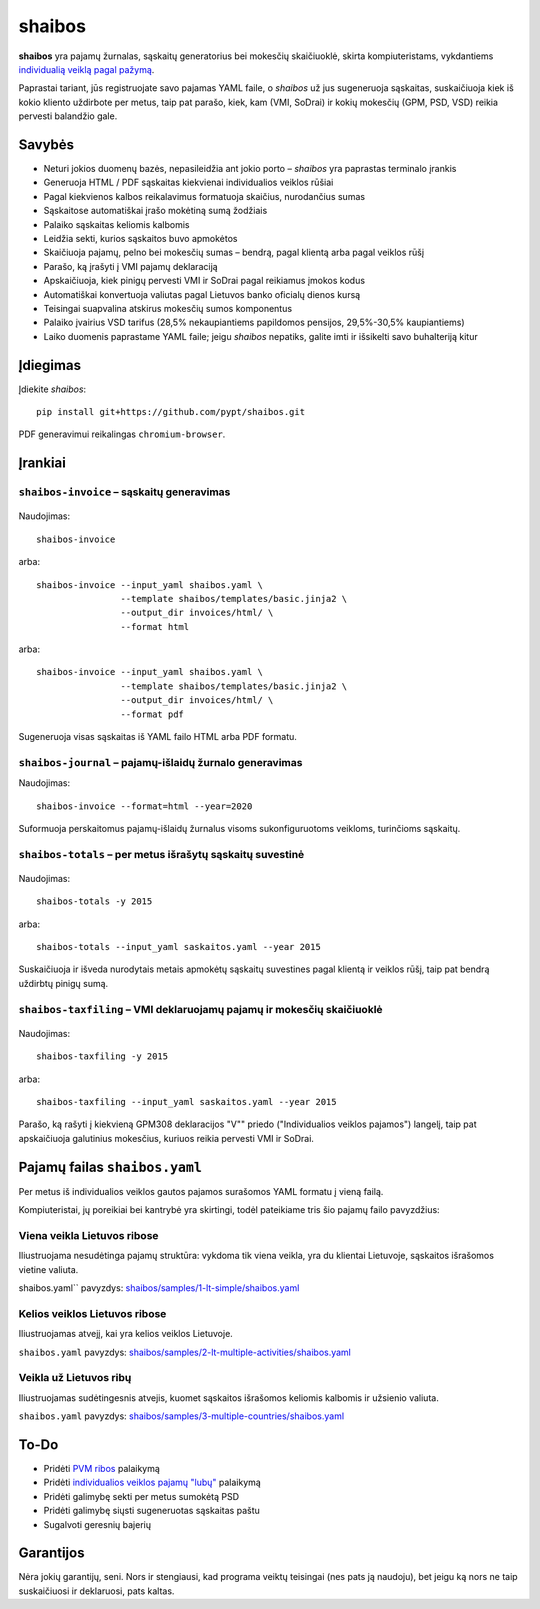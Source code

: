 .. raw:: html

   <!-- pandoc -s README.mdown -o README.rst -->

shaibos
=======

|Build Status| |Coverage Status|

**shaibos** yra pajamų žurnalas, sąskaitų generatorius bei mokesčių
skaičiuoklė, skirta kompiuteristams, vykdantiems `individualią veiklą
pagal pažymą <https://www.vmi.lt/cms/web/kmdb/1.4.9>`__.

Paprastai tariant, jūs registruojate savo pajamas YAML faile, o
*shaibos* už jus sugeneruoja sąskaitas, suskaičiuoja kiek iš kokio
kliento uždirbote per metus, taip pat parašo, kiek, kam (VMI, SoDrai) ir
kokių mokesčių (GPM, PSD, VSD) reikia pervesti balandžio gale.

Savybės
-------

-  Neturi jokios duomenų bazės, nepasileidžia ant jokio porto –
   *shaibos* yra paprastas terminalo įrankis
-  Generuoja HTML / PDF sąskaitas kiekvienai individualios veiklos
   rūšiai
-  Pagal kiekvienos kalbos reikalavimus formatuoja skaičius, nurodančius
   sumas
-  Sąskaitose automatiškai įrašo mokėtiną sumą žodžiais
-  Palaiko sąskaitas keliomis kalbomis
-  Leidžia sekti, kurios sąskaitos buvo apmokėtos
-  Skaičiuoja pajamų, pelno bei mokesčių sumas – bendrą, pagal klientą
   arba pagal veiklos rūšį
-  Parašo, ką įrašyti į VMI pajamų deklaraciją
-  Apskaičiuoja, kiek pinigų pervesti VMI ir SoDrai pagal reikiamus
   įmokos kodus
-  Automatiškai konvertuoja valiutas pagal Lietuvos banko oficialų
   dienos kursą
-  Teisingai suapvalina atskirus mokesčių sumos komponentus
-  Palaiko įvairius VSD tarifus (28,5% nekaupiantiems papildomos
   pensijos, 29,5%-30,5% kaupiantiems)
-  Laiko duomenis paprastame YAML faile; jeigu *shaibos* nepatiks,
   galite imti ir išsikelti savo buhalteriją kitur

Įdiegimas
---------

Įdiekite *shaibos*:

::

    pip install git+https://github.com/pypt/shaibos.git

PDF generavimui reikalingas ``chromium-browser``.

Įrankiai
--------

``shaibos-invoice`` – sąskaitų generavimas
~~~~~~~~~~~~~~~~~~~~~~~~~~~~~~~~~~~~~~~~~~

.. figure:: docs/images/example-html.jpg
   :alt: 

.. figure:: docs/images/example-pdf.jpg
   :alt:

Naudojimas:

::

    shaibos-invoice

arba:

::

    shaibos-invoice --input_yaml shaibos.yaml \
                    --template shaibos/templates/basic.jinja2 \
                    --output_dir invoices/html/ \
                    --format html

arba:

::

    shaibos-invoice --input_yaml shaibos.yaml \
                    --template shaibos/templates/basic.jinja2 \
                    --output_dir invoices/html/ \
                    --format pdf

Sugeneruoja visas sąskaitas iš YAML failo HTML arba PDF formatu.


``shaibos-journal`` – pajamų-išlaidų žurnalo generavimas
~~~~~~~~~~~~~~~~~~~~~~~~~~~~~~~~~~~~~~~~~~~~~~~~~~~~~~~

Naudojimas:

::

    shaibos-invoice --format=html --year=2020

Suformuoja perskaitomus pajamų-išlaidų žurnalus visoms sukonfiguruotoms veikloms, turinčioms sąskaitų.


``shaibos-totals`` – per metus išrašytų sąskaitų suvestinė
~~~~~~~~~~~~~~~~~~~~~~~~~~~~~~~~~~~~~~~~~~~~~~~~~~~~~~~~~~

.. figure:: docs/images/example-totals.jpg
   :alt: 

Naudojimas:

::

    shaibos-totals -y 2015

arba:

::

    shaibos-totals --input_yaml saskaitos.yaml --year 2015

Suskaičiuoja ir išveda nurodytais metais apmokėtų sąskaitų suvestines
pagal klientą ir veiklos rūšį, taip pat bendrą uždirbtų pinigų sumą.

``shaibos-taxfiling`` – VMI deklaruojamų pajamų ir mokesčių skaičiuoklė
~~~~~~~~~~~~~~~~~~~~~~~~~~~~~~~~~~~~~~~~~~~~~~~~~~~~~~~~~~~~~~~~~~~~~~~

.. figure:: docs/images/example-taxfiling.jpg
   :alt: 

Naudojimas:

::

    shaibos-taxfiling -y 2015

arba:

::

    shaibos-taxfiling --input_yaml saskaitos.yaml --year 2015

Parašo, ką rašyti į kiekvieną GPM308 deklaracijos "V"" priedo
("Individualios veiklos pajamos") langelį, taip pat apskaičiuoja
galutinius mokesčius, kuriuos reikia pervesti VMI ir SoDrai.

Pajamų failas ``shaibos.yaml``
------------------------------

Per metus iš individualios veiklos gautos pajamos surašomos YAML formatu
į vieną failą.

Kompiuteristai, jų poreikiai bei kantrybė yra skirtingi, todėl
pateikiame tris šio pajamų failo pavyzdžius:

Viena veikla Lietuvos ribose
~~~~~~~~~~~~~~~~~~~~~~~~~~~~

Iliustruojama nesudėtinga pajamų struktūra:
vykdoma tik viena veikla, yra du klientai Lietuvoje, sąskaitos išrašomos vietine valiuta.

shaibos.yaml`` pavyzdys:
`shaibos/samples/1-lt-simple/shaibos.yaml <shaibos/samples/1-lt-simple/shaibos.yaml>`__

Kelios veiklos Lietuvos ribose
~~~~~~~~~~~~~~~~~~~~~~~~~~~~~~

Iliustruojamas atvejį, kai yra kelios veiklos Lietuvoje.

``shaibos.yaml`` pavyzdys:
`shaibos/samples/2-lt-multiple-activities/shaibos.yaml <shaibos/samples/2-lt-multiple-activities/shaibos.yaml>`__

Veikla už Lietuvos ribų
~~~~~~~~~~~~~~~~~~~~~~

Iliustruojamas sudėtingesnis atvejis, kuomet sąskaitos išrašomos keliomis kalbomis ir užsienio valiuta.

``shaibos.yaml`` pavyzdys:
`shaibos/samples/3-multiple-countries/shaibos.yaml <shaibos/samples/3-multiple-countries/shaibos.yaml>`__

To-Do
-----

-  Pridėti `PVM
   ribos <https://www.vmi.lt/cms/pridetines-vertes-mokestis>`__
   palaikymą
-  Pridėti `individualios veiklos pajamų
   "lubų" <http://www.veiklosmokesciai.lt/apie-individualia-veikla/individualios-veiklos-mokesciai/>`__
   palaikymą
-  Pridėti galimybę sekti per metus sumokėtą PSD
-  Pridėti galimybę siųsti sugeneruotas sąskaitas paštu
-  Sugalvoti geresnių bajerių

Garantijos
----------

Nėra jokių garantijų, seni. Nors ir stengiausi, kad programa veiktų
teisingai (nes pats ją naudoju), bet jeigu ką nors ne taip suskaičiuosi
ir deklaruosi, pats kaltas.

.. |Build Status| image:: https://travis-ci.org/pypt/shaibos.svg?branch=develop
   :target: https://travis-ci.org/pypt/shaibos
.. |Coverage Status| image:: https://coveralls.io/repos/github/pypt/shaibos/badge.svg?branch=develop
   :target: https://coveralls.io/github/pypt/shaibos
